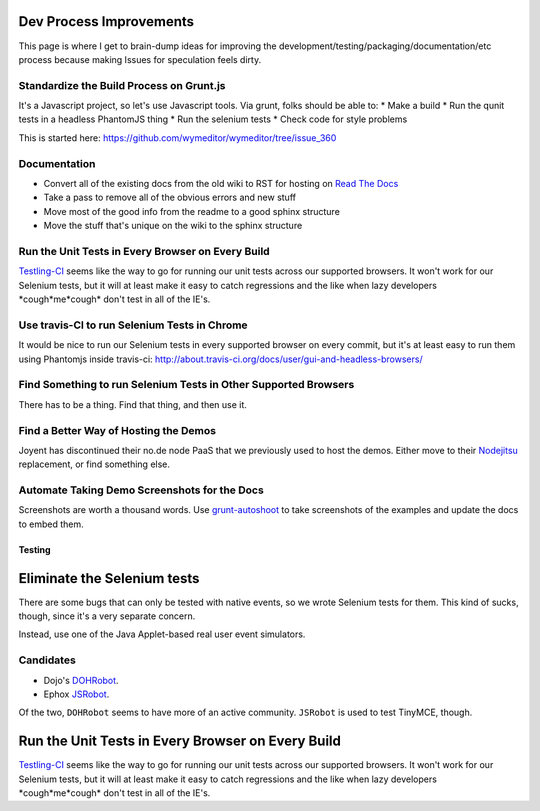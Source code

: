 Dev Process Improvements
========================

This page is where I get to brain-dump ideas for improving the
development/testing/packaging/documentation/etc process because making Issues
for speculation feels dirty.

Standardize the Build Process on Grunt.js
-----------------------------------------

It's a Javascript project, so let's use Javascript tools. Via grunt, folks should be able to:
* Make a build
* Run the qunit tests in a headless PhantomJS thing
* Run the selenium tests
* Check code for style problems

This is started here: https://github.com/wymeditor/wymeditor/tree/issue_360

Documentation
-------------

* Convert all of the existing docs from the old wiki to RST for hosting on
  `Read The Docs <https://readthedocs.org/>`_
* Take a pass to remove all of the obvious errors and new stuff
* Move most of the good info from the readme to a good sphinx structure
* Move the stuff that's unique on the wiki to the sphinx structure

Run the Unit Tests in Every Browser on Every Build
--------------------------------------------------

`Testling-CI <http://ci.testling.com/>`_ seems like the way to go for running
our unit tests across our supported browsers. It won't work for our Selenium
tests, but it will at least make it easy to catch regressions and the like when
lazy developers \*cough\*me\*cough\* don't test in all of the IE's.

Use travis-CI to run Selenium Tests in Chrome
---------------------------------------------

It would be nice to run our Selenium tests in every supported browser on every
commit, but it's at least easy to run them using Phantomjs inside travis-ci:
http://about.travis-ci.org/docs/user/gui-and-headless-browsers/

Find Something to run Selenium Tests in Other Supported Browsers
----------------------------------------------------------------

There has to be a thing. Find that thing, and then use it.

Find a Better Way of Hosting the Demos
--------------------------------------

Joyent has discontinued their no.de node PaaS that we previously used to host
the demos. Either move to their `Nodejitsu <http://www.nodejitsu.com/>`_
replacement, or find something else.

Automate Taking Demo Screenshots for the Docs
---------------------------------------------

Screenshots are worth a thousand words.
Use `grunt-autoshoot <https://github.com/Ferrari/grunt-autoshot>`_
to take screenshots of the examples
and update the docs to embed them.

*******
Testing
*******

Eliminate the Selenium tests
============================

There are some bugs that can only be tested with native events,
so we wrote Selenium tests for them.
This kind of sucks,
though,
since it's a very separate concern.

Instead,
use one of the Java Applet-based real user event simulators.

Candidates
----------

* Dojo's `DOHRobot <https://github.com/dojo/util/tree/master/doh/robot>`_.
* Ephox `JSRobot <https://github.com/ephox/JSRobot>`_.

Of the two,
``DOHRobot`` seems to have more of an active community.
``JSRobot`` is used to test TinyMCE, though.

Run the Unit Tests in Every Browser on Every Build
==================================================

`Testling-CI <http://ci.testling.com/>`_ seems like the way to go for running
our unit tests across our supported browsers. It won't work for our Selenium
tests, but it will at least make it easy to catch regressions and the like when
lazy developers \*cough\*me\*cough\* don't test in all of the IE's.

